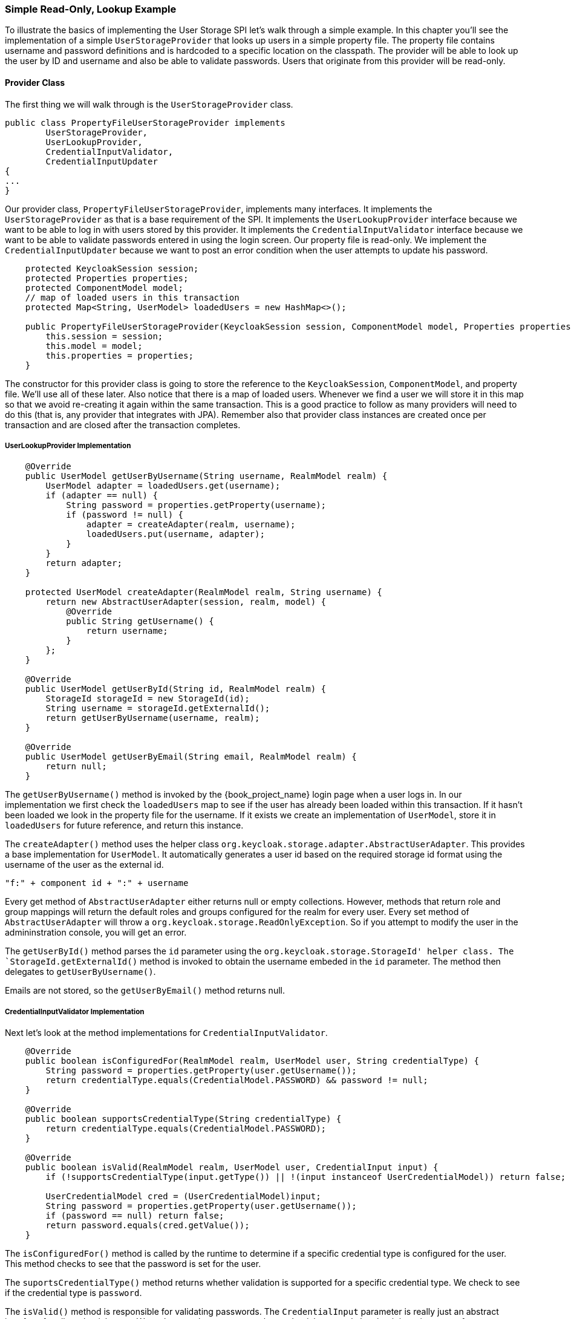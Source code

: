 === Simple Read-Only, Lookup Example

To illustrate the basics of implementing the User Storage SPI let's walk through a simple example. In this chapter you'll see the implementation of a simple `UserStorageProvider` that looks up users in a simple property file. The property file contains username and password definitions and is hardcoded to a specific location on the classpath. The provider will be able to look up the user by ID and username and also be able to validate passwords. Users that originate from this provider will be read-only.

==== Provider Class

The first thing we will walk through is the `UserStorageProvider` class.

[source,java]
----
public class PropertyFileUserStorageProvider implements
        UserStorageProvider,
        UserLookupProvider,
        CredentialInputValidator,
        CredentialInputUpdater
{
...
}
----

Our provider class, `PropertyFileUserStorageProvider`, implements many interfaces. It implements the `UserStorageProvider` as that is a base requirement of the SPI. It implements the `UserLookupProvider` interface because we want to be able to log in with users stored by this provider. It implements the `CredentialInputValidator` interface because we want to be able to validate passwords entered in using the login screen. Our property file is read-only. We implement the `CredentialInputUpdater` because we want to post an error condition when the user attempts to update his password.

[source,java]
----
    protected KeycloakSession session;
    protected Properties properties;
    protected ComponentModel model;
    // map of loaded users in this transaction
    protected Map<String, UserModel> loadedUsers = new HashMap<>();

    public PropertyFileUserStorageProvider(KeycloakSession session, ComponentModel model, Properties properties) {
        this.session = session;
        this.model = model;
        this.properties = properties;
    }
----

The constructor for this provider class is going to store the reference to the `KeycloakSession`, `ComponentModel`, and property file. We'll use all of these later. Also notice that there is a map of loaded users. Whenever we find a user we will store it in this map so that we avoid re-creating it again within the same transaction. This is a good practice to follow as many providers will need to do this (that is, any provider that integrates with JPA). Remember also that provider class instances are created once per transaction and are closed after the transaction completes.

===== UserLookupProvider Implementation

[source,java]
----
    @Override
    public UserModel getUserByUsername(String username, RealmModel realm) {
        UserModel adapter = loadedUsers.get(username);
        if (adapter == null) {
            String password = properties.getProperty(username);
            if (password != null) {
                adapter = createAdapter(realm, username);
                loadedUsers.put(username, adapter);
            }
        }
        return adapter;
    }

    protected UserModel createAdapter(RealmModel realm, String username) {
        return new AbstractUserAdapter(session, realm, model) {
            @Override
            public String getUsername() {
                return username;
            }
        };
    }

    @Override
    public UserModel getUserById(String id, RealmModel realm) {
        StorageId storageId = new StorageId(id);
        String username = storageId.getExternalId();
        return getUserByUsername(username, realm);
    }

    @Override
    public UserModel getUserByEmail(String email, RealmModel realm) {
        return null;
    }


----

The `getUserByUsername()` method is invoked by the {book_project_name} login page when a user logs in. In our implementation we first check the `loadedUsers` map to see if the user has already been loaded within this transaction. If it hasn't been loaded we look in the property file for the username. If it exists we create an implementation of `UserModel`, store it in `loadedUsers` for future reference, and return this instance.

The `createAdapter()` method uses the helper class `org.keycloak.storage.adapter.AbstractUserAdapter`. This provides a base implementation for `UserModel`. It automatically generates a user id based on the required storage id format using the username of the user as the external id.

----
"f:" + component id + ":" + username
----

Every get method of `AbstractUserAdapter` either returns null or empty collections. However, methods that return role and group mappings will return the default roles and groups configured for the realm for every user.  Every set method of `AbstractUserAdapter` will throw a `org.keycloak.storage.ReadOnlyException`. So if you attempt to modify the user in the admininstration console, you will get an error.

The `getUserById()` method parses the `id` parameter using the `org.keycloak.storage.StorageId' helper class. The `StorageId.getExternalId()` method is invoked to obtain the username embeded in the `id` parameter. The method then delegates to `getUserByUsername()`.

Emails are not stored, so the `getUserByEmail()` method returns null.

===== CredentialInputValidator Implementation

Next let's look at the method implementations for `CredentialInputValidator`.

[source,java]
----
    @Override
    public boolean isConfiguredFor(RealmModel realm, UserModel user, String credentialType) {
        String password = properties.getProperty(user.getUsername());
        return credentialType.equals(CredentialModel.PASSWORD) && password != null;
    }

    @Override
    public boolean supportsCredentialType(String credentialType) {
        return credentialType.equals(CredentialModel.PASSWORD);
    }

    @Override
    public boolean isValid(RealmModel realm, UserModel user, CredentialInput input) {
        if (!supportsCredentialType(input.getType()) || !(input instanceof UserCredentialModel)) return false;

        UserCredentialModel cred = (UserCredentialModel)input;
        String password = properties.getProperty(user.getUsername());
        if (password == null) return false;
        return password.equals(cred.getValue());
    }
----

The `isConfiguredFor()` method is called by the runtime to determine if a specific credential type is configured for the user. This method checks to see that the password is set for the user.

The `suportsCredentialType()` method returns whether validation is supported for a specific credential type. We check to see if the credential type is `password`.

The `isValid()` method is responsible for validating passwords. The `CredentialInput` parameter is really just an abstract interface for all credential types. We make sure that we support the credential type and also that it is an instance of `UserCredentialModel`. When a user logs in through the login page, the plain text of the password input is put into an instance of `UserCredentialModel`. The `isValid()` method checks this value against the plain text password stored in the properties file. A return value of `true` means the password is valid.

===== CredentialInputUpdater Implementation

As noted before, the only reason we implement the `CredentialInputUpdater` interface in this example is to forbid modifications of user passwords. The reason we have to do this is because otherwise the runtime would allow the password to be overriden in {book_project_name} local storage. We'll talk more about this later in this chapter.

[source,java]
----
    @Override
    public boolean updateCredential(RealmModel realm, UserModel user, CredentialInput input) {
        if (input.getType().equals(CredentialModel.PASSWORD)) throw new ReadOnlyException("user is read only for this update");

        return false;
    }

    @Override
    public void disableCredentialType(RealmModel realm, UserModel user, String credentialType) {

    }

    @Override
    public Set<String> getDisableableCredentialTypes(RealmModel realm, UserModel user) {
        return Collections.EMPTY_SET;
    }
----

The `updateCredential()` method just checks to see if the credential type is password.  If it is, a `ReadOnlyException` is thrown.

==== Provider Factory Implementation

Now that the provider class is complete, we now turn our attention to the provider factory class.

[source,java]
----
public class PropertyFileUserStorageProviderFactory
                 implements UserStorageProviderFactory<PropertyFileUserStorageProvider> {

    public static final String PROVIDER_NAME = "readonly-property-file";

    @Override
    public String getId() {
        return PROVIDER_NAME;
    }
----

First thing to notice is that when implementing the `UserStorageProviderFactory` class, you must pass in the concrete provider class implementation as a template parameter. Here we specify the provider class we defined before: `PropertyFileUserStorageProvider`.

WARNING: If you do not specify the template parameter, your provider will not function. The runtime does class introspection
         to determine the _capability interfaces_ that the provider implements.

The `getId()` method identifies the factory in the runtime and will also be the string shown in the admin console when you want to enable a user storage provider for the realm.

===== Initialization

[source,java]
----
    private static final Logger logger = Logger.getLogger(PropertyFileUserStorageProviderFactory.class);
    protected Properties properties = new Properties();

    @Override
    public void init(Config.Scope config) {
        InputStream is = getClass().getClassLoader().getResourceAsStream("/users.properties");

        if (is == null) {
            logger.warn("Could not find users.properties in classpath");
        } else {
            try {
                properties.load(is);
            } catch (IOException ex) {
                logger.error("Failed to load users.properties file", ex);
            }
        }
    }

    @Override
    public PropertyFileUserStorageProvider create(KeycloakSession session, ComponentModel model) {
        return new PropertyFileUserStorageProvider(session, model, properties);
    }
----

The `UserStorageProviderFactory` interface has an optional `init()` method you can implement. When {book_project_name} boots up, only one instance of each provider factory is created. Also at boot time, the `init()` method is called on each of these factory instances. There's also a `postInit()` method you can implement as well. After each factory's `init()` method is invoked, their `postInit()` methods are called.

In our `init()` method implementation, we find the property file containing our user declarations from the classpath. We then load the `properties` field with the username and password combinations stored there.

The `Config.Scope` parameter is factory configuration that can be set up within `standalone.xml`, `standalone-ha.xml`, or `domain.xml`. For more information on where the `standalone.xml`, `standalone-ha.xml`, or `domain.xml` file resides see the link:{book_installguide_link}[{book_installguide_name}].

For example, by adding the following to `standalone.xml`:

[source,xml]
----
<spi name="storage">
    <provider name="readonly-property-file" enabled="true">
        <properties>
            <property name="path" value="/other-users.properties"/>
        </properties>
    </provider>
</spi>
----

We can specify the classpath of the user property file instead of hardcoding it. Then you can retrieve the configuration in the `PropertyFileUserStorageProviderFactory.init()`:

[source,java]
----
public void init(Config.Scope config) {
    String path = config.get("path");
    InputStream is = getClass().getClassLoader().getResourceAsStream(path);

    ...
}
----

===== Create Method

Our last step in creating the provider factory is the `create()` method.

[source,java]
----
    @Override
    public PropertyFileUserStorageProvider create(KeycloakSession session, ComponentModel model) {
        return new PropertyFileUserStorageProvider(session, model, properties);
    }
----

We simply allocate the `PropertyFileUserStorageProvider` class.  This create method will be called once per transaction.

==== Packaging and Deployment

The class files for our provider implementation should be placed in a jar.  You also have to declare the provider factory class within the `META-INF/services/org.keycloak.storage.UserStorageProviderFactory` file.

----
org.keycloak.examples.federation.properties.FilePropertiesStorageFactory
----

Once you create the jar you can deploy it using regular JBoss/Wildfly means: copy the jar into the `deploy/` directory or using the JBoss CLI.

==== Enabling the Provider in the Administration Console

You enable user storage providers per realm within the `User Federation` page in the administration console.

ifeval::[{book_community}==true]
.User Federation
image:{book_images}/empty-user-federation-page.png[]
endif::[]

Select the provider we just created from the list: `readonly-property-file`. It brings you to the configuration page for our provider.  We do not have anything to configure, so click *Save*.

ifeval::[{book_community}==true]
.Configured Provider
image:{book_images}/storage-provider-created.png[]
endif::[]

When you go back to the main `User Federation` page, you now see your provider listed.

ifeval::[{book_community}==true]
.User Federation
image:{book_images}/user-federation-page.png[]
endif::[]

You will now be able to log in with a user declared in the `users.properties` file. This user will only be able to view the account page after logging in.
